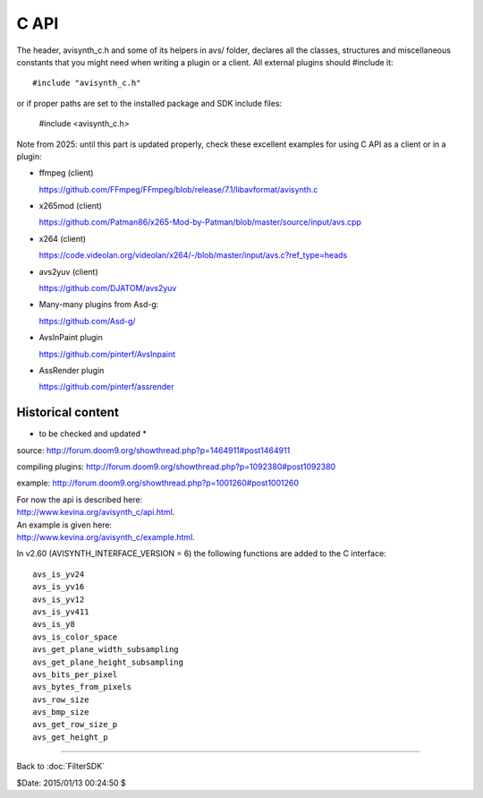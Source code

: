 
C API
=====

The header, avisynth_c.h and some of its helpers in avs/ folder, declares all the classes, structures and
miscellaneous constants that you might need when writing a plugin or a client. All
external plugins should #include it:
::

    #include "avisynth_c.h"

or if proper paths are set to the installed package and SDK include files:

    #include <avisynth_c.h>


Note from 2025: until this part is updated properly, check these excellent
examples for using C API as a client or in a plugin:

- ffmpeg (client)

  https://github.com/FFmpeg/FFmpeg/blob/release/7.1/libavformat/avisynth.c

- x265mod (client)

  https://github.com/Patman86/x265-Mod-by-Patman/blob/master/source/input/avs.cpp

- x264 (client)

  https://code.videolan.org/videolan/x264/-/blob/master/input/avs.c?ref_type=heads
  
- avs2yuv (client)

  https://github.com/DJATOM/avs2yuv
  
- Many-many plugins from Asd-g:

  https://github.com/Asd-g/
  
- AvsInPaint plugin

  https://github.com/pinterf/AvsInpaint
  
- AssRender plugin

  https://github.com/pinterf/assrender


Historical content
------------------

* to be checked and updated *

source: http://forum.doom9.org/showthread.php?p=1464911#post1464911

compiling plugins: http://forum.doom9.org/showthread.php?p=1092380#post1092380

example: http://forum.doom9.org/showthread.php?p=1001260#post1001260

| For now the api is described here:
| http://www.kevina.org/avisynth_c/api.html.

| An example is given here:
| http://www.kevina.org/avisynth_c/example.html.

In v2.60 (AVISYNTH_INTERFACE_VERSION = 6) the following functions are
added to the C interface:
::

    avs_is_yv24
    avs_is_yv16
    avs_is_yv12
    avs_is_yv411
    avs_is_y8
    avs_is_color_space
    avs_get_plane_width_subsampling
    avs_get_plane_height_subsampling
    avs_bits_per_pixel
    avs_bytes_from_pixels
    avs_row_size
    avs_bmp_size
    avs_get_row_size_p
    avs_get_height_p

____

Back to :doc:`FilterSDK`

$Date: 2015/01/13 00:24:50 $
